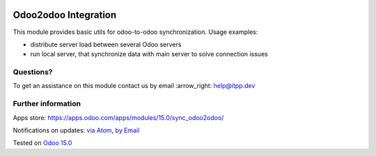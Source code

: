 .. image:: https://itpp.dev/images/infinity-readme.png
   :alt: Tested and maintained by IT Projects Labs
   :target: https://itpp.dev

.. image:: https://img.shields.io/badge/license-MIT-blue.svg
   :target: https://opensource.org/licenses/MIT
   :alt: License: MIT

=======================
 Odoo2odoo Integration
=======================

This module provides basic utils for odoo-to-odoo synchronization. Usage examples:

* distribute server load between several Odoo servers
* run local server, that synchronize data with main server to solve connection issues

Questions?
==========

To get an assistance on this module contact us by email :arrow_right: help@itpp.dev

Further information
===================

Apps store: https://apps.odoo.com/apps/modules/15.0/sync_odoo2odoo/

Notifications on updates: `via Atom <https://github.com/itpp-labs/sync-addons/commits/15.0/sync_odoo2odoo.atom>`_, `by Email <https://blogtrottr.com/?subscribe=https://github.com/itpp-labs/sync-addons/commits/15.0/sync_odoo2odoo.atom>`_

Tested on `Odoo 15.0 <https://github.com/odoo/odoo/commit/48f178fc348148b5548060cd31c2d80f5c226a9f>`_
